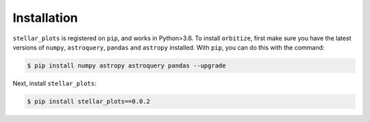.. _installation:

Installation
============


``stellar_plots`` is registered on ``pip``, and works in Python>3.6.
To install ``orbitize``, first make sure you have the latest versions
of ``numpy``, ``astroquery``, ``pandas`` and ``astropy`` installed. With ``pip``, you can do this with
the command:

.. code-block:: bash
	
	$ pip install numpy astropy astroquery pandas --upgrade

Next, install ``stellar_plots``:

.. code-block:: bash
	
	$ pip install stellar_plots==0.0.2
